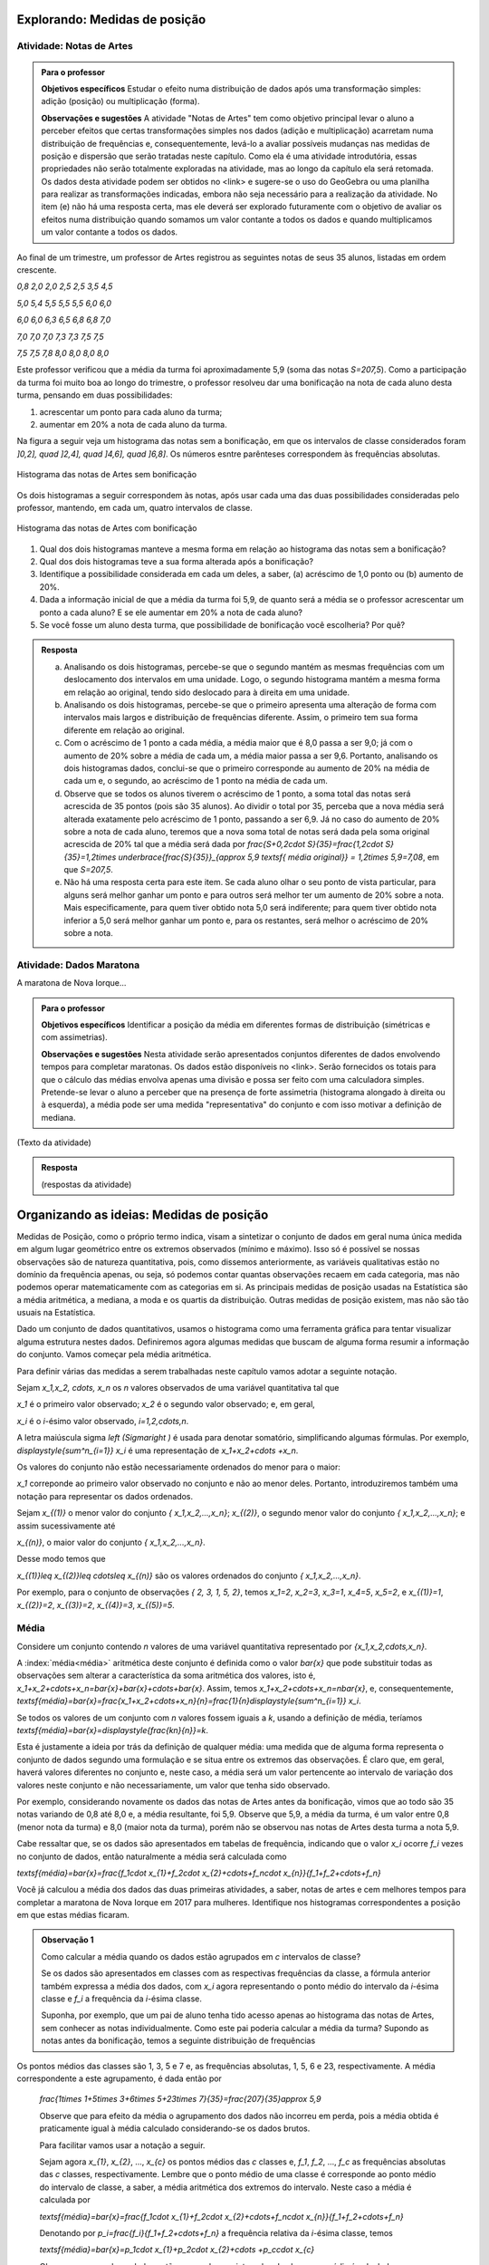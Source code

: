 ******************************
Explorando: Medidas de posição
******************************

.. _ativ-titulo-da-atividade:

-------------------------
Atividade: Notas de Artes
-------------------------


.. admonition:: Para o professor

 **Objetivos específicos** Estudar o efeito numa distribuição de dados após uma transformação simples: adição (posição) ou multiplicação (forma).

 **Observações e sugestões**    A atividade "Notas de Artes" tem como objetivo principal levar o aluno a perceber efeitos que certas transformações simples nos dados (adição e multiplicação) acarretam numa distribuição de frequências e, consequentemente, levá-lo a avaliar possíveis mudanças nas medidas de posição e dispersão que serão tratadas neste capítulo. Como ela é uma atividade introdutória, essas propriedades não serão totalmente exploradas na atividade, mas ao longo da capítulo ela será retomada. Os dados desta atividade podem ser obtidos no <link> e sugere-se o uso do GeoGebra ou uma planilha para realizar as transformações indicadas, embora não seja necessário para a realização da atividade.  No item (e) não há uma resposta certa, mas ele deverá ser explorado futuramente com o objetivo de avaliar os efeitos numa distribuição quando somamos um valor contante a todos os dados e quando multiplicamos um valor contante a todos os dados.

Ao final de um trimestre, um professor de Artes registrou as seguintes notas de seus 35 alunos, listadas em ordem crescente.

`0,8 \ \ 2,0 \ \ 2,0 \ \ 2,5 \ \ 2,5 \ \ 3,5 \ \ 4,5`
  
`5,0 \ \ 5,4 \ \ 5,5 \ \ 5,5 \ \ 5,5 \ \ 6,0 \ \ 6,0`
  
`6,0 \ \ 6,0 \ \ 6,3 \ \ 6,5 \ \ 6,8 \ \ 6,8 \ \ 7,0`
  
`7,0 \ \ 7,0 \ \ 7,0 \ \ 7,3 \ \ 7,3 \ \ 7,5 \ \ 7,5`
  
`7,5 \ \ 7,5 \ \ 7,8 \ \ 8,0 \ \ 8,0 \ \ 8,0 \ \ 8,0`

Este professor verificou que a média da turma foi aproximadamente 5,9 (soma das notas `S=207,5`). Como a participação da turma foi muito boa ao longo do trimestre, o professor resolveu dar uma bonificação na nota de cada aluno desta turma, pensando em duas possibilidades:

#. acrescentar um ponto para cada aluno da turma;
#. aumentar em 20% a nota de cada aluno da turma.

Na figura a seguir veja um histograma das notas sem a bonificação, em que os intervalos de classe considerados foram `]0,2], \quad ]2,4], \quad ]4,6], \quad ]6,8]`. Os números esntre parênteses correspondem às frequências absolutas.


.. _fig-coloque-aqui-o-nome:

.. figure:: _resources/histogramaNotas_E1_1.png
   :width: 200pt
   :align: center

   Histograma das notas de Artes sem bonificação
   

Os dois histogramas a seguir correspondem às notas, após usar cada uma das duas possibilidades consideradas pelo professor, mantendo, em cada um, quatro intervalos de classe.  

.. _fig-coloque-aqui-o-nome:

.. figure:: _resources/histogramaNotas_E1_3_2.png
   :width: 200pt
   :align: center
   
.. figure:: _resources/histogramaNotas_E1_2_4.png
   :width: 200pt
   :align: center

   Histograma das notas de Artes com bonificação
   
 
#. Qual dos dois histogramas manteve a mesma forma em relação ao histograma das notas sem a bonificação?

#. Qual dos dois histogramas teve a sua forma alterada após a bonificação?

#. Identifique a possibilidade considerada em cada um deles, a saber, (a) acréscimo de 1,0 ponto ou (b) aumento de 20%.

#. Dada a informação inicial de que a média da turma foi 5,9, de quanto será a média se o professor acrescentar um ponto a cada aluno? E se ele aumentar em 20% a nota de cada aluno?

#. Se você fosse um aluno desta turma, que possibilidade de bonificação você escolheria? Por quê?


.. admonition:: Resposta 

   (a) Analisando os dois histogramas, percebe-se que o segundo mantém as mesmas frequências com um deslocamento dos intervalos em uma unidade. Logo, o segundo histograma mantém a mesma forma em relação ao original, tendo sido deslocado para à direita em uma unidade.
   
   (b) Analisando os dois histogramas, percebe-se que o primeiro apresenta uma alteração de forma com intervalos mais largos e distribuição de frequências diferente. Assim, o primeiro tem sua forma diferente em relação ao original.
   
   (c) Com o acréscimo de 1 ponto a cada média, a média maior que é 8,0 passa a ser 9,0; já com o aumento de 20% sobre a média de cada um, a média maior passa a ser 9,6. Portanto, analisando os dois histogramas dados, conclui-se que o primeiro corresponde au aumento de 20% na média de cada um e, o segundo, ao acréscimo de 1 ponto na média de cada um.
   
   (d) Observe que se todos os alunos tiverem o acréscimo de 1 ponto, a soma total das notas será acrescida de 35 pontos (pois são 35 alunos). Ao dividir o total por 35, perceba que a nova média será alterada exatamente pelo acréscimo de 1 ponto, passando a ser 6,9. Já no caso do aumento de 20% sobre a nota de cada aluno, teremos que a nova soma total de notas será dada pela soma original acrescida de 20% tal que a média será dada por `\frac{S+0,2\cdot S}{35}=\frac{1,2\cdot S}{35}=1,2\times \underbrace{\frac{S}{35}}_{\approx 5,9 \textsf{ média original}} = 1,2\times 5,9=7,08`, em que `S=207,5`.
   
   (e) Não há uma resposta certa para este item. Se cada aluno olhar o seu ponto de vista particular, para alguns será melhor ganhar um ponto e para outros será melhor ter um aumento de 20% sobre a nota. Mais especificamente, para quem tiver obtido nota 5,0 será indiferente; para quem tiver obtido nota inferior a 5,0 será melhor ganhar um ponto e, para os restantes, será melhor o acréscimo de 20% sobre a nota.
   
.. _ativ-titulo-da-atividade:

-------------------------
Atividade: Dados Maratona
-------------------------

A maratona de Nova Iorque...




.. admonition:: Para o professor

   **Objetivos específicos** Identificar a posição da média em diferentes formas de distribuição (simétricas e com assimetrias).
   
   **Observações e sugestões** Nesta atividade serão apresentados conjuntos diferentes de dados envolvendo tempos para completar maratonas. Os dados estão disponíveis no <link>. Serão fornecidos os totais para que o cálculo das médias envolva apenas uma divisão e possa ser feito com uma calculadora simples. Pretende-se levar o aluno a perceber que na presença de forte assimetria (histograma alongado à direita ou à esquerda), a média pode ser uma medida "representativa" do conjunto e com isso motivar a definição de mediana.
   
(Texto da atividade)


.. admonition:: Resposta 

   (respostas da atividade) 

*****************************************
Organizando as ideias: Medidas de posição
*****************************************

Medidas de Posição, como o próprio termo indica, visam a sintetizar o conjunto de dados em geral numa única medida em algum lugar geométrico entre os extremos observados (mínimo e máximo). Isso só é possível se nossas observações são de natureza quantitativa, pois, como dissemos anteriormente, as variáveis qualitativas estão no domínio da frequência apenas, ou seja, só podemos contar quantas observações recaem em cada categoria, mas não podemos operar matematicamente com as categorias em si.
As principais medidas de posição usadas na Estatística são a média aritmética, a mediana, a moda e os quartis da distribuição. Outras medidas de posição
existem, mas não são tão usuais na Estatística.

Dado um conjunto de dados quantitativos, usamos o histograma como uma ferramenta gráfica para tentar visualizar alguma estrutura nestes dados. Definiremos agora algumas medidas que buscam de alguma forma resumir a informação do conjunto. Vamos começar pela média aritmética. 

Para definir várias das medidas a serem trabalhadas neste capítulo vamos adotar a seguinte notação.

Sejam `x_1,x_2, \cdots, x_n` os `n` valores observados de uma variável quantitativa tal que 

`x_1` é o primeiro valor observado; `x_2` é o segundo valor observado; e, em geral,

`x_i` é o `i`-ésimo valor observado, `i=1,2,\cdots,n`.

A letra maiúscula sigma `\left (\Sigma\right )` é usada para denotar somatório, simplificando algumas fórmulas. Por exemplo,  `\displaystyle{\sum^n_{i=1}} x_i` é uma representação de `x_1+x_2+\cdots +x_n`.

Os valores do conjunto não estão necessariamente ordenados do menor para o maior: 

`x_1` correponde ao primeiro valor observado no conjunto e não ao menor deles. Portanto, introduziremos também uma notação para representar os dados ordenados. 

Sejam `x_{(1)}` o menor valor do conjunto `\{ x_1,x_2,...,x_n\}`; `x_{(2)}`, o segundo menor valor do conjunto `\{ x_1,x_2,...,x_n\}`; e assim sucessivamente até

`x_{(n)}`, o maior valor do conjunto `\{ x_1,x_2,...,x_n\}`. 


Desse modo temos que 

`x_{(1)}\leq x_{(2)}\leq \cdots\leq x_{(n)}` são os valores ordenados do conjunto `\{ x_1,x_2,...,x_n\}`.

Por exemplo, para o conjunto de observações `\{ 2, 3, 1, 5, 2\}`, temos `x_1=2`, `x_2=3`, `x_3=1`, `x_4=5`, `x_5=2`, e `x_{(1)}=1`, `x_{(2)}=2`, `x_{(3)}=2`, `x_{(4)}=3`, `x_{(5)}=5`. 

.. _sub-media:

------
Média
------

Considere um conjunto contendo `n` valores de uma variável quantitativa representado por `\{x_1,x_2,\cdots,x_n\}`. 

A :index:`média<média>` aritmética deste conjunto é definida como o valor `\bar{x}` que pode substituir todas as observações sem alterar a característica da soma aritmética dos valores, isto é, `x_1+x_2+\cdots+x_n=\bar{x}+\bar{x}+\cdots+\bar{x}`. Assim, temos `x_1+x_2+\cdots+x_n=n\bar{x}`, e, consequentemente, `\textsf{média}=\bar{x}=\frac{x_1+x_2+\cdots+x_n}{n}=\frac{1}{n}\displaystyle{\sum^n_{i=1}} x_i`.

Se todos os valores de um conjunto com `n` valores fossem iguais a `k`, usando a definição de média, teríamos `\textsf{média}=\bar{x}=\displaystyle{\frac{kn}{n}}=k`. 

Esta é justamente a ideia por trás da definição de qualquer média: uma medida que de alguma forma representa o conjunto de dados segundo uma formulação e se situa entre os extremos das observações. É claro que, em geral, haverá valores diferentes no conjunto e, neste caso, a média será um valor pertencente ao intervalo de variação dos valores neste conjunto e não necessariamente, um valor que tenha sido observado.

Por exemplo, considerando novamente os dados das notas de Artes antes da bonificação, vimos que ao todo são 35 notas variando de 0,8 até 8,0 e, a média resultante, foi 5,9. Observe que 5,9, a média da turma, é um valor entre 0,8 (menor nota da turma) e 8,0 (maior nota da turma), porém não se observou nas notas de Artes desta turma a nota 5,9.

Cabe ressaltar que, se os dados são apresentados em tabelas de frequência, indicando que o valor `x_i` ocorre `f_i` vezes no conjunto de dados, então naturalmente a média será calculada como

`\textsf{média}=\bar{x}=\frac{f_1\cdot x_{1}+f_2\cdot x_{2}+\cdots+f_n\cdot x_{n}}{f_1+f_2+\cdots+f_n}`

Você já calculou a média dos dados das duas primeiras atividades, a saber, notas de artes e cem melhores tempos para completar a maratona de Nova Iorque em 2017 para mulheres. Identifique nos histogramas correspondentes a posição em que estas médias ficaram.

.. admonition:: Observação 1 
   
   Como calcular a média quando os dados estão agrupados em `c` intervalos de classe? 
   
   Se os dados são apresentados em classes com as respectivas frequências da classe, a fórmula anterior também expressa a média dos dados, com `x_i` agora representando o ponto médio do intervalo da `i`-ésima classe e `f_i` a frequência da `i`-ésima classe.

   Suponha, por exemplo, que um pai de aluno tenha tido acesso apenas ao histograma das notas de Artes, sem conhecer as notas individualmente.  Como este pai poderia calcular a média da turma? Supondo as notas antes da bonificação, temos a seguinte distribuição de frequências
   
.. aqui entra a tabela dos dados agrupados
   
Os pontos médios das classes são 1, 3, 5 e 7 e, as frequências absolutas, 1, 5, 6 e 23, respectivamente. A média correspondente a este agrupamento, é dada então por
   
   `\frac{1\times 1+5\times 3+6\times 5+23\times 7}{35}=\frac{207}{35}\approx 5,9`
   
   Observe que para efeito da média o agrupamento dos dados não incorreu em perda, pois a média obtida é praticamente igual à média calculado considerando-se os dados brutos.
   
   Para facilitar vamos usar a notação a seguir.
   
   Sejam agora `x_{1}`, `x_{2}`, ..., `x_{c}` os pontos médios das `c` classes e, `f_1`, `f_2`, ..., `f_c`  as frequências absolutas das `c` classes, respectivamente. Lembre que o ponto médio de uma classe é corresponde ao ponto médio do intervalo de classe, a saber, a média aritmética dos extremos do intervalo. Neste caso a média é calculada por
   
   `\textsf{média}=\bar{x}=\frac{f_1\cdot x_{1}+f_2\cdot x_{2}+\cdots+f_n\cdot x_{n}}{f_1+f_2+\cdots+f_n}`
   
   Denotando por `p_i=\frac{f_i}{f_1+f_2+\cdots+f_n}` a frequência relativa da `i`-ésima classe, temos
   
 
   `\textsf{média}=\bar{x}=p_1\cdot x_{1}+p_2\cdot x_{2}+\cdots +p_c\cdot x_{c}` 
   
     
   Observe que quando os dados estão agrupados em intervalos de classes, a média é calculada como uma média ponderada dos pontos médios das classes em que os pesos são dados pelas frequências absolutas (ou relativas) das classes.
   
 
   

.. admonition:: Observação 2 

   A média aritmética é tamém denotada como o primeiro momento das observações, no sentido de ser, como na Física, o centro de massa dos dados, isto é, o ponto de equilíbrio de forças dos dados observados. Uma forma de ver isso, é perceber que a soma resultante das distâncias entre cada valor observado e a média é nula, pois se `d_i=x_i - \bar{x}`, então temos 
   
   `d_1+d_2+\cdots+d_n=(x_1 - \bar{x})+(x_2 - \bar{x})+\cdots+(x_n - \bar{x})=x_1+x_2+\cdots+x_n - n\cdot\bar{x}=n\cdot\bar{x}-n\cdot\bar{x}=0`
   
   Esse fato acarreta um mal condicionamento da média aritmética, já que valores atipicamente altos farão com que a média seja mais deslocada próxima a eles, se afastando assim da grande maioria dos valores observados. O mesmo se dá com valores atipicamente pequenos em relação à grande maioria, fazendo com que a média se afaste da maioria dos dados e seja catalizada para valores menores. 
   
   Vejamos os seguintes conjuntos de dados: `D_1=\{1, 1, 4, 9, 10\}` e `D_`2=\{1, 1, 4, 9, 100\}`. A média dos dados de `D_1` é 5, o que representa bem o conjunto de dados. No entanto, a média de `D_2` é 23, valor acima da grande maioria dos dados observados. Isso mostra que em presença de dados atipicamente altos ou atipicamente baixos, devemos ter cautela em tomar a média como medida de posição das observações coletadas. Uma medida mais "robusta", isto é, pouco abalada para valores atípicos, deverá entrar em jogo em situações desse tipo. Essa medida é a mediana de que trataremos a seguir.
   
   Portanto, devemos ter cautela em sintetizar os dados com a média aritmética, se os mesmos são muito assimétricos e possuem valores discrepantes. Por exemplo, não seria adequado resumir a informação a respeito dos salários de trabalhadores de uma indústria com a média aritmética, se há cargos no executivo com salários astronômicos, pois estes elevariam a média salarial acima da realidade do trabalhador mediano.
   
   
   
-------
Mediana
-------

A :index:`mediana<mediana>` de um conjundo de valores numéricos é definida como o valor que ocupa a posição central (ou a média dos dois valores centrais quando o número de observações é par) depois de ordenar os dados em ordem crescente.

Se o conjunto tem um número ímpar de elementos, por exemplo, 9, então a posição central será a de número 5, tal que há quatro valores antes e quatro depois. Se o conjunto tem um número par de elementos, por exemplo, 10, então há duas posições centrais, a saber as posições 5 e 6 tal que há quatro observações antes da posição 5 e quatro posições depois da posição 6. Neste caso, a mediana será dada pela média aritmética dos dois valores centrais.

Resumindo, se `x_{(1)},x_{(2)},...,x_{(n)}` são os valores ordenados do conjunto, a mediana será dada por

`\textsf{Mediana}=Me=\left \{ \begin{array}{lr} 
x_{\left (\frac{n+1}{2}\right )}, &\textsf{ se }n \textsf{ for ímpar}\\ 
\frac{1}{2} [ x_{\left (\frac{n}{2}\right )}+x_{\left (\frac{n}{2}+1\right )} ], &\textsf{ se }n \textsf{ for par.}\end{array}\right.`

Nas duas atividades iniciais podemos facilmente verificar quem são a mediana de notas de artes sem bonificação, a saber, a nota da posição 18, considerando-as em ordem crescente; e a mediana dos 100 melhores tempos para completar a maratona de Nova Iorque/2017 entre as mulheres, a saber, a média aritmética dos tempos nas posições 50 e 51, pois os dados já forma apresentados em ordem crescente.


.. admonition:: Observação 1

   Como identificar a mediana quando os dados estão agrupados em intervalos de classe?
   


.. admonition:: Observação 2

   Vimos que a média é uma medida de posição mal condicionada na presença de valores atípicos e de distribuições altamente assimétricas. A mediana, por sua, vez, é uma medida robusta, isto é, se abala pouco para valores extremos na distribuição. Vejamos isso à luz de um exemplo simples.
   
   Sejam os conjuntos de dados já ordenados em ordem crescente: `D_1=\{1, 1, 4, 9, 10\}` e `D_2=\{1, 1, 4, 9, 10, 100\}`. A média dos dados de `D_1` é 5 e a mediana é 4, e ambos os valores representam bem o conjunto de dados. Por outro lado, a média dos dados de `D_2` é 20,8333... e a mediana é 6,5, o que nos mostra o mal condicionamento da média e a robustez da mediana na presença do valor atípico 100 incluído no conjunto de dados `D_1`.


----
Moda
----

A :index:`moda<moda>` (Mo) é a observação mais frequente de um conjunto de dados. Caso
não haja observação mais frequente, ou seja, todos os valores aparecem apenas uma única vez no conjunto de dados, a distribuição é dita amodal. Um conjunto é dito unimodal se houver apenas uma moda; bimodal se houver duas modas; ou multimodal (ou plurimodal) se houver três ou mais modas no conjunto de dados coletados.

Vejamos exemplos das quatro situações descritas acima: Sejam as notas da prova de Matemática dos alunos de quatro turmas diferentes dadas pela tabela a seguir.

Turma Notas                         Moda          Distribuição

T1:    2; 4; 6; 8; 8,5; 9, 10       Não existe    Amodal

T2:    2; 4; 5; 5; 8; 9; 10         5             Unimodal

T3:    2; 4; 5; 5; 8; 9; 9; 10      5 e 9         Bimodal

T4:    2; 2; 4; 5; 5; 8; 9; 9; 10   2, 5 e 9      Plurimodal


A pergunta que surge naturalmente agora é: Quando a moda será preferível à média ou à mediana?

Se a distribuição for bem equilibrada, isto é, o histograma da distribuição tem
uma certa simetria, e há um único valor modal, então as três medidas-resumo são qualitativamente equivalentes. Nesse caso, em geral, preferiremos tomar a média como medida de posição, pois ela possui propriedades probabilísticas importantes para a análise inferencial da população.

Se, no entanto, a distribuição é altamente assimétrica com valores atípicos e unimodal, então preferiremos, em geral, tomar a mediana como medida síntese, embora a moda também possa ser usada em certas situações nesse caso.

Se, por outro lado, o histograma da distribuição é do tipo bimodal (ou mesmo plurimodal) como na representação esquemática abaixo, então nem a média, nem a mediana são boas medidas de representação dos dados, pois estas se situariam no "vale" da distribuição em que há pouca incidência de valores. Assim, neste caso, preferiremos quase sempre a moda como medida síntese.

(COLOCAR AQUI UM GRÁFICO ESQUEMÁTICO DE DISTRIBUIÇÃO SIMÉTRICA BIMODAL COM A INDICAÇÃO DO LUGAR GEOMÉTRICO DA MÉDIA E DA MEDIANA PARA OS ALUNOS VEREM QUE ELAS SE SITUAL EM UMA REGIÃO DE BAIXA PROBABILIDADE)

.. admonition:: Relação Empírica entre Média, Mediana e Moda 

   A seguinte relação empírica em geral subsiste aproximadamente para os conjuntos de dados observados:
   `\bar{x}-Mo = 3(\bar{x}-Me)`.
   
   Essa expressão pode ser apresentada de diversas formas e indica geometricamente que a mediana se situa entre a média e a moda, sendo sua distância à moda o dobro de sua distância à média (verifique isso pela relação acima). Sua verificação na prática tende a ser mais perfeita quanto maior for o conjunto de dados, e sendo a moda calculada com base em dados agrupados em classes.
. 

-------
Quartis
-------

Os :index:`quartis<quartis>` são os três valores que dividem a distribuição em quatro partes iguais. O primeiro quartil (`Q_1`) é o valor da distribuição em que abaixo dele há 25% da informação e acima dele há 75% da informação. O segundo quartil (`Q_2`) é precisamente a mediana da distribuição (o valor que divide a distribuição ao meio). Finalmente o terceiro quartil (`Q_3`) é o valor da distribuição em que abaixo dele há 75% da informação e acima dele há 25% da informação. Em resumo os quartis de uma distribuição de frequências ou conjunto de valores numéricos são as três medidas que repartem os dados em quatro intervalos de frequências relativas iguais a `\frac{1}{4}`.

Para que servem os quartis da distribuição?

Temos uma dupla resposta a esta pergunta: serve para reconhecer os valores atípicos da distribuição, os chamados dados discrepantes ou "outliers" e para construir um importante gráfico estrutural da distribuição chamado Desenho Esquemático ou Box-Plot.



      




























**********
Praticando
**********





      


  
 

 




  
  





